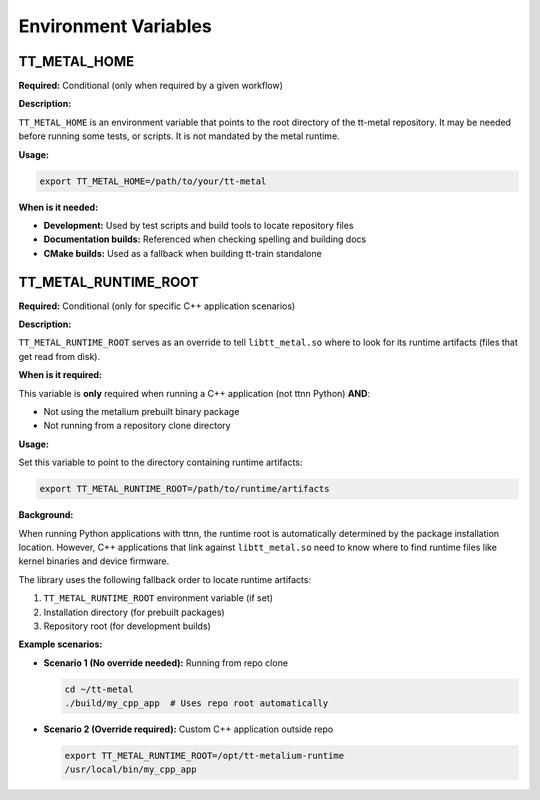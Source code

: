 .. _Environment Variables:

Environment Variables
=====================

TT_METAL_HOME
-------------

**Required:** Conditional (only when required by a given workflow)

**Description:**

``TT_METAL_HOME`` is an environment variable that points to the root directory of the tt-metal repository. It may be needed before running some tests, or scripts. It is not mandated by the metal runtime.

**Usage:**

.. code-block:: bash

   export TT_METAL_HOME=/path/to/your/tt-metal

**When is it needed:**

- **Development:** Used by test scripts and build tools to locate repository files
- **Documentation builds:** Referenced when checking spelling and building docs
- **CMake builds:** Used as a fallback when building tt-train standalone

TT_METAL_RUNTIME_ROOT
---------------------

**Required:** Conditional (only for specific C++ application scenarios)

**Description:**

``TT_METAL_RUNTIME_ROOT`` serves as an override to tell ``libtt_metal.so`` where to look for its runtime artifacts (files that get read from disk).

**When is it required:**

This variable is **only** required when running a C++ application (not ttnn Python) **AND**:

- Not using the metalium prebuilt binary package
- Not running from a repository clone directory

**Usage:**

Set this variable to point to the directory containing runtime artifacts:

.. code-block:: bash

   export TT_METAL_RUNTIME_ROOT=/path/to/runtime/artifacts

**Background:**

When running Python applications with ttnn, the runtime root is automatically determined by the package installation location. However, C++ applications that link against ``libtt_metal.so`` need to know where to find runtime files like kernel binaries and device firmware.

The library uses the following fallback order to locate runtime artifacts:

1. ``TT_METAL_RUNTIME_ROOT`` environment variable (if set)
2. Installation directory (for prebuilt packages)
3. Repository root (for development builds)

**Example scenarios:**

- **Scenario 1 (No override needed):** Running from repo clone

  .. code-block:: bash

     cd ~/tt-metal
     ./build/my_cpp_app  # Uses repo root automatically

- **Scenario 2 (Override required):** Custom C++ application outside repo

  .. code-block:: bash

     export TT_METAL_RUNTIME_ROOT=/opt/tt-metalium-runtime
     /usr/local/bin/my_cpp_app
